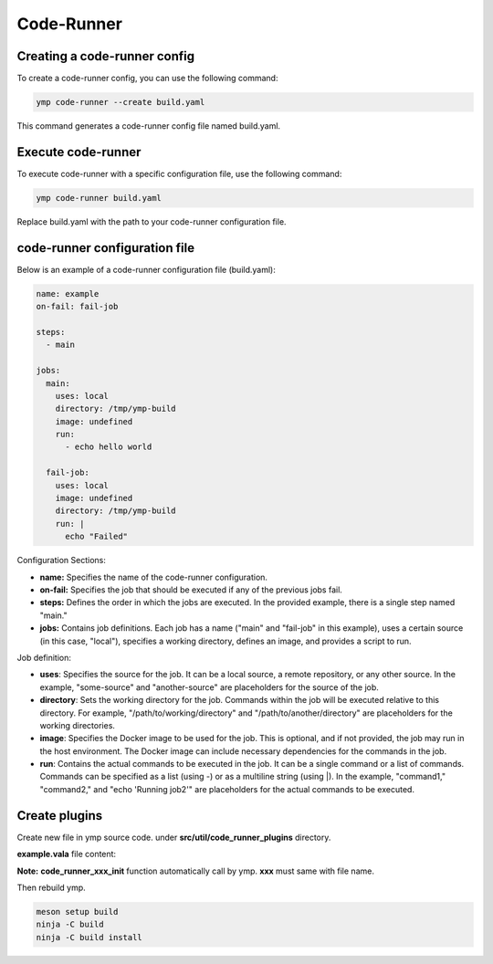 Code-Runner
===========
Creating a code-runner config
^^^^^^^^^^^^^^^^^^^^^^^^^^^^^

To create a code-runner config, you can use the following command:

.. code-block:: shell

	ymp code-runner --create build.yaml

This command generates a code-runner config file named build.yaml.

Execute code-runner
^^^^^^^^^^^^^^^^^^^
To execute code-runner with a specific configuration file, use the following command:

.. code-block:: shell

	ymp code-runner build.yaml

Replace build.yaml with the path to your code-runner configuration file.

code-runner configuration file
^^^^^^^^^^^^^^^^^^^^^^^^^^^^^^
Below is an example of a code-runner configuration file (build.yaml):

.. code-block:: yaml

	name: example
	on-fail: fail-job

	steps:
	  - main

	jobs:
	  main:
	    uses: local
	    directory: /tmp/ymp-build
	    image: undefined
	    run:
	      - echo hello world

	  fail-job:
	    uses: local
	    image: undefined
	    directory: /tmp/ymp-build
	    run: |
	      echo "Failed"


Configuration Sections:

* **name:** Specifies the name of the code-runner configuration.

* **on-fail:** Specifies the job that should be executed if any of the previous jobs fail.

* **steps:** Defines the order in which the jobs are executed. In the provided example, there is a single step named "main."

* **jobs:** Contains job definitions. Each job has a name ("main" and "fail-job" in this example), uses a certain source (in this case, "local"), specifies a working directory, defines an image, and provides a script to run.

Job definition:

* **uses**: Specifies the source for the job. It can be a local source, a remote repository, or any other source. In the example, "some-source" and "another-source" are placeholders for the source of the job.

* **directory**: Sets the working directory for the job. Commands within the job will be executed relative to this directory. For example, "/path/to/working/directory" and "/path/to/another/directory" are placeholders for the working directories.

* **image**: Specifies the Docker image to be used for the job. This is optional, and if not provided, the job may run in the host environment. The Docker image can include necessary dependencies for the commands in the job.

* **run**: Contains the actual commands to be executed in the job. It can be a single command or a list of commands. Commands can be specified as a list (using -) or as a multiline string (using |). In the example, "command1," "command2," and "echo 'Running job2'" are placeholders for the actual commands to be executed.



Create plugins
^^^^^^^^^^^^^^
Create new file in ymp source code. under **src/util/code_runner_plugins** directory.

**example.vala** file content:

.. code-runner:: java

	public void my_init(string image, string directory){
	    // Initialization logic
	}

	public int my_run(string command){
	    // Run logic
	}

	public void my_clean(){
	    // Clean logic
	}
	public void code_runner_example_init(){
	    my_plugin = new code_runner_plugin();
	    my_plugin.name = "my_plugin";
	    my_plugin.init.connect(my_init);
	    my_plugin.run.connect(my_run);
	    my_plugin.clean.connect(my_clean);
	    add_code_runner_plugin(my_plugin);
	}

**Note:** **code_runner_xxx_init** function automatically call by ymp. **xxx** must same with file name.

Then rebuild ymp.

.. code-block:: shell

	meson setup build
	ninja -C build
	ninja -C build install



